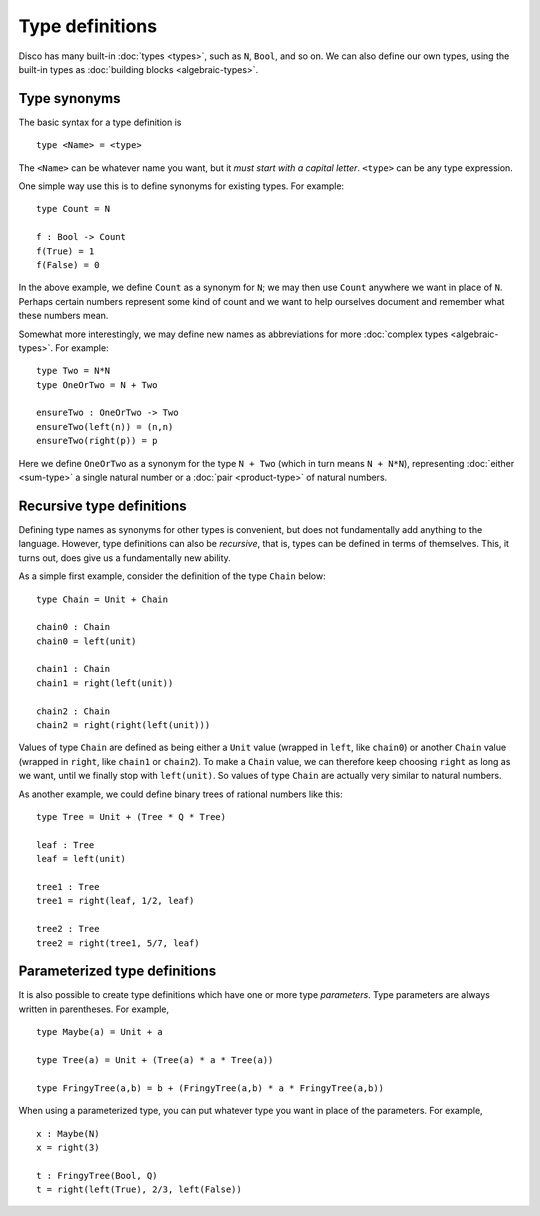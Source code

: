 Type definitions
================

Disco has many built-in :doc:`types <types>`, such as ``N``, ``Bool``, and so on.  We
can also define our own types, using the built-in types as
:doc:`building blocks <algebraic-types>`.

Type synonyms
-------------

The basic syntax for a type definition is

::

   type <Name> = <type>

The ``<Name>`` can be whatever name you want, but it *must
start with a capital letter*.  ``<type>`` can be any type expression.

One simple way use this is to define synonyms for existing types. For
example:

::

   type Count = N

   f : Bool -> Count
   f(True) = 1
   f(False) = 0

In the above example, we define ``Count`` as a synonym for ``N``; we
may then use ``Count`` anywhere we want in place of ``N``.  Perhaps
certain numbers represent some kind of count and we want to help
ourselves document and remember what these numbers mean.

Somewhat more interestingly, we may define new names as abbreviations
for more :doc:`complex types <algebraic-types>`.  For example:

::

   type Two = N*N
   type OneOrTwo = N + Two

   ensureTwo : OneOrTwo -> Two
   ensureTwo(left(n)) = (n,n)
   ensureTwo(right(p)) = p

Here we define ``OneOrTwo`` as a synonym for the type ``N + Two``
(which in turn means ``N + N*N``), representing :doc:`either
<sum-type>` a single natural number or a :doc:`pair <product-type>` of
natural numbers.

Recursive type definitions
--------------------------

Defining type names as synonyms for other types is convenient, but
does not fundamentally add anything to the language.  However, type
definitions can also be *recursive*, that is, types can be defined in
terms of themselves. This, it turns out, does give us a fundamentally
new ability.

As a simple first example, consider the definition of the type
``Chain`` below:

::

   type Chain = Unit + Chain

   chain0 : Chain
   chain0 = left(unit)

   chain1 : Chain
   chain1 = right(left(unit))

   chain2 : Chain
   chain2 = right(right(left(unit)))

Values of type ``Chain`` are defined as being either a ``Unit`` value
(wrapped in ``left``, like ``chain0``) or another ``Chain`` value
(wrapped in ``right``, like ``chain1`` or ``chain2``).  To make a
``Chain`` value, we can therefore keep choosing ``right`` as long as
we want, until we finally stop with ``left(unit)``.  So values of type
``Chain`` are actually very similar to natural numbers.

As another example, we could define binary trees of rational numbers
like this:

::

   type Tree = Unit + (Tree * Q * Tree)

   leaf : Tree
   leaf = left(unit)

   tree1 : Tree
   tree1 = right(leaf, 1/2, leaf)

   tree2 : Tree
   tree2 = right(tree1, 5/7, leaf)

Parameterized type definitions
------------------------------

It is also possible to create type definitions which have one or more
type *parameters*.  Type parameters are always written in parentheses.
For example,

::

   type Maybe(a) = Unit + a

   type Tree(a) = Unit + (Tree(a) * a * Tree(a))

   type FringyTree(a,b) = b + (FringyTree(a,b) * a * FringyTree(a,b))

When using a parameterized type, you can put whatever type you want in
place of the parameters.  For example,

::

   x : Maybe(N)
   x = right(3)

   t : FringyTree(Bool, Q)
   t = right(left(True), 2/3, left(False))
